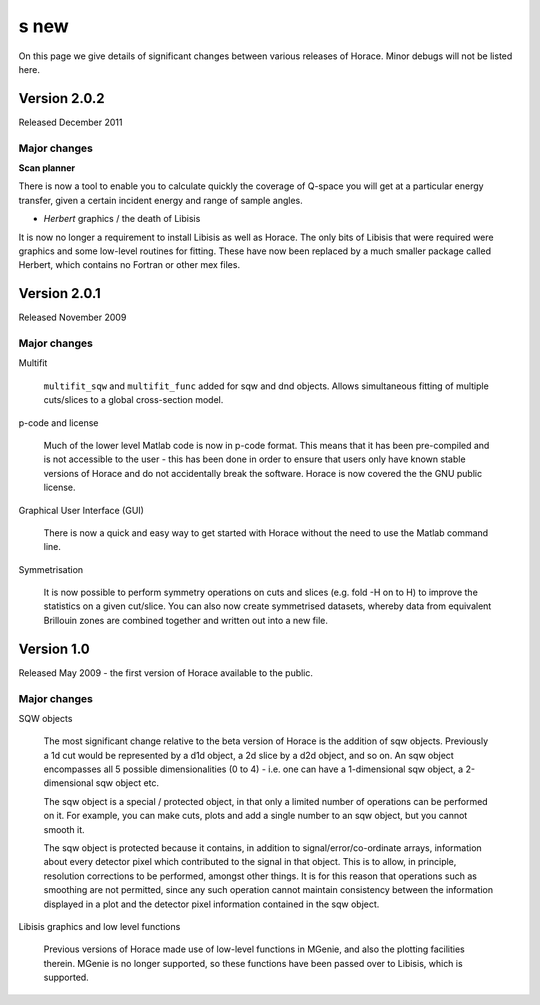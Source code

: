 #####
s new
#####

On this page we give details of significant changes between various releases of Horace. Minor debugs will not be listed here.

Version 2.0.2
=============

Released December 2011

Major changes
*************

**Scan planner**

There is now a tool to enable you to calculate quickly the coverage of Q-space you will get at a particular energy transfer, given a certain incident energy and range of sample angles.

- *Herbert* graphics / the death of Libisis

It is now no longer a requirement to install Libisis as well as Horace. The only bits of Libisis that were required were graphics and some low-level routines for fitting. These have now been replaced by a much smaller package called Herbert, which contains no Fortran or other mex files.

Version 2.0.1
=============

Released November 2009

Major changes
*************

Multifit

  ``multifit_sqw`` and ``multifit_func`` added for sqw and dnd objects. Allows simultaneous fitting of multiple cuts/slices to a global cross-section model.

p-code and license

   Much of the lower level Matlab code is now in p-code format. This means that it has been pre-compiled and is not accessible to the user - this has been done in order to ensure that users only have known stable versions of Horace and do not accidentally break the software. Horace is now covered the the GNU public license.

Graphical User Interface (GUI)

   There is now a quick and easy way to get started with Horace without the need to use the Matlab command line.

Symmetrisation

   It is now possible to perform symmetry operations on cuts and slices (e.g. fold -H on to H) to improve the statistics on a given cut/slice. You can also now create symmetrised datasets, whereby data from equivalent Brillouin zones are combined together and written out into a new file.

Version 1.0
===========

Released May 2009 - the first version of Horace available to the public.

Major changes
*************

SQW objects

   The most significant change relative to the beta version of Horace is the addition of sqw objects. Previously a 1d cut would be represented by a d1d object, a 2d slice by a d2d object, and so on. An sqw object encompasses all 5 possible dimensionalities (0 to 4) - i.e. one can have a 1-dimensional sqw object, a 2-dimensional sqw object etc.

   The sqw object is a special / protected object, in that only a limited number of operations can be performed on it. For example, you can make cuts, plots and add a single number to an sqw object, but you cannot smooth it.

   The sqw object is protected because it contains, in addition to signal/error/co-ordinate arrays, information about every detector pixel which contributed to the signal in that object. This is to allow, in principle, resolution corrections to be performed, amongst other things. It is for this reason that operations such as smoothing are not permitted, since any such operation cannot maintain consistency between the information displayed in a plot and the detector pixel information contained in the sqw object.

Libisis graphics and low level functions

   Previous versions of Horace made use of low-level functions in MGenie, and also the plotting facilities therein. MGenie is no longer supported, so these functions have been passed over to Libisis, which is supported.
